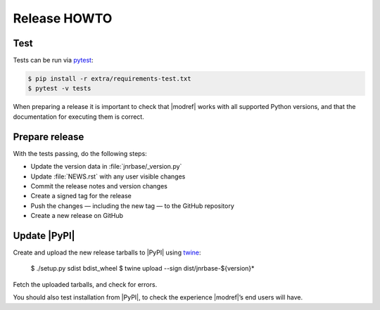 Release HOWTO
=============

..
  Much of this stuff is automated locally, but I’m describing the process for
  other people who will not have access to the same release tools I use.  The
  first thing I recommend that you do is find/write a tool that allows you to
  automate all of this, or you’re going to miss important steps at some point.

Test
----

Tests can be run via pytest_:

.. code-block:: console

    $ pip install -r extra/requirements-test.txt
    $ pytest -v tests

When preparing a release it is important to check that |modref| works with all
supported Python versions, and that the documentation for executing them is
correct.

Prepare release
---------------

With the tests passing, do the following steps:

* Update the version data in :file:`jnrbase/_version.py`
* Update :file:`NEWS.rst` with any user visible changes
* Commit the release notes and version changes
* Create a signed tag for the release
* Push the changes — including the new tag — to the GitHub repository
* Create a new release on GitHub

Update |PyPI|
-------------

..
  This is the section you’re especially likely to get wrong at some point if you
  try to handle all of this manually ;)

Create and upload the new release tarballs to |PyPI| using twine_:

    $ ./setup.py sdist bdist_wheel
    $ twine upload --sign dist/jnrbase-${version}*

Fetch the uploaded tarballs, and check for errors.

You should also test installation from |PyPI|, to check the experience
|modref|’s end users will have.

.. _pytest: http://pytest.org/
.. _twine: https://pypi.python.org/pypi/twine

